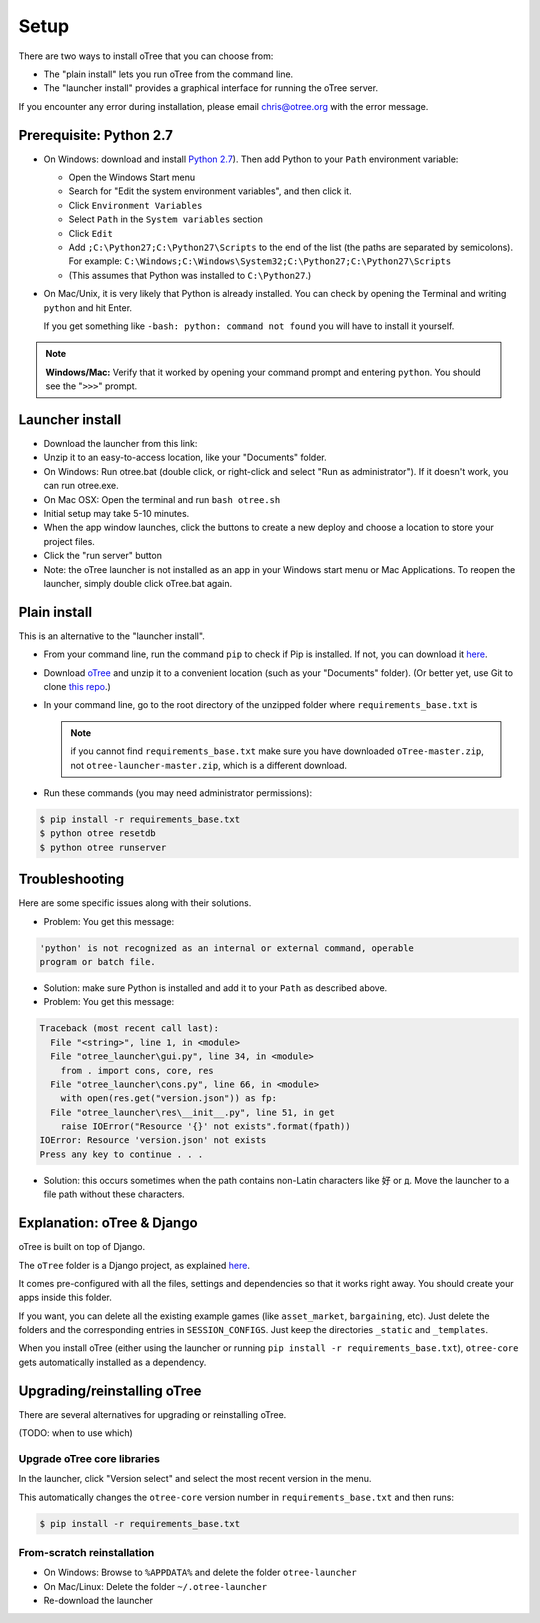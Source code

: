 .. _setup:

Setup
=====

There are two ways to install oTree that you can choose from:

* The "plain install" lets you run oTree from the command line.
* The "launcher install" provides a graphical interface for running the oTree server.

If you encounter any error during installation, please email chris@otree.org with the error message.

Prerequisite: Python 2.7
------------------------

*   On Windows: download and install
    `Python 2.7 <https://www.python.org/downloads/>`__). Then add Python to
    your ``Path`` environment variable:

    *   Open the Windows Start menu
    *   Search for "Edit the system environment variables", and then click it.
    *   Click ``Environment Variables``
    *   Select ``Path`` in the ``System variables`` section
    *   Click ``Edit``
    *   Add ``;C:\Python27;C:\Python27\Scripts`` to the end of the list
        (the paths are separated by semicolons). For example:
        ``C:\Windows;C:\Windows\System32;C:\Python27;C:\Python27\Scripts``
    *   (This assumes that Python was installed to ``C:\Python27``.)

*   On Mac/Unix, it is very likely that Python is already installed. You can
    check by opening the Terminal and writing ``python`` and hit Enter.

    If you get something like ``-bash: python: command not found`` you
    will have to install it yourself.

.. note::

    **Windows/Mac:** Verify that it worked by opening your command prompt and
    entering ``python``. You should see the "``>>>``" prompt.


Launcher install
----------------

-   Download the launcher from this link:

    .. only:: html

        .. raw:: html

            <div id="otree-launcher-dynamic-link">
                <img src="_static/loading.gif">
            </div>

    .. only:: not html

        `oTree_launcher-stable.zip <https://github.com/oTree-org/otree-launcher/archive/master.zip>`_

-   Unzip it to an easy-to-access location, like your "Documents" folder.
-   On Windows: Run otree.bat (double click, or right-click and select
    "Run as administrator"). If it doesn't work, you can run otree.exe.
-   On Mac OSX: Open the terminal and run ``bash otree.sh``
-   Initial setup may take 5-10 minutes.
-   When the app window launches, click the buttons to create a new deploy and
    choose a location to store your project files.
-   Click the "run server" button
-   Note: the oTree launcher is not installed as an app in your Windows start
    menu or Mac Applications. To reopen the launcher, simply double click
    oTree.bat again.


Plain install
-------------

This is an alternative to the "launcher install".

*   From your command line, run the command ``pip`` to check if Pip is installed.
    If not, you can download it
    `here <https://pip.pypa.io/en/latest/installing.html>`__.
*   Download `oTree <https://github.com/oTree-org/oTree/archive/master.zip>`__
    and unzip it to a convenient location (such as your "Documents" folder).
    (Or better yet, use Git to clone
    `this repo <https://github.com/oTree-org/otree>`__.)
*   In your command line, go to the root directory of the unzipped folder where ``requirements_base.txt`` is

    .. note::

        if you cannot find ``requirements_base.txt``
        make sure you have downloaded ``oTree-master.zip``, not
        ``otree-launcher-master.zip``, which is a different download.

*   Run these commands (you may need administrator permissions):

.. code-block:: bash

    $ pip install -r requirements_base.txt
    $ python otree resetdb
    $ python otree runserver



Troubleshooting
---------------

Here are some specific issues along with their solutions.

*   Problem: You get this message:


.. code-block:: bash

    'python' is not recognized as an internal or external command, operable
    program or batch file.


*   Solution: make sure Python is installed and add it to your ``Path`` as
    described above.
*   Problem: You get this message:

.. code-block:: bash

    Traceback (most recent call last):
      File "<string>", line 1, in <module>
      File "otree_launcher\gui.py", line 34, in <module>
        from . import cons, core, res
      File "otree_launcher\cons.py", line 66, in <module>
        with open(res.get("version.json")) as fp:
      File "otree_launcher\res\__init__.py", line 51, in get
        raise IOError("Resource '{}' not exists".format(fpath))
    IOError: Resource 'version.json' not exists
    Press any key to continue . . .

* Solution: this occurs sometimes when the path contains non-Latin characters
  like ``好`` or ``д``. Move the launcher to a file path without these
  characters.


Explanation: oTree & Django
---------------------------

oTree is built on top of Django.

The ``oTree`` folder is a Django project, as explained
`here <https://docs.djangoproject.com/en/1.8/intro/tutorial01/#creating-a-project>`__.

It comes pre-configured with all the files,
settings and dependencies so that it works right away.
You should create your apps inside this folder.

If you want, you can delete all the existing example games
(like ``asset_market``, ``bargaining``, etc).
Just delete the folders and the corresponding entries in ``SESSION_CONFIGS``.
Just keep the directories ``_static`` and ``_templates``.

When you install oTree (either using the launcher or running
``pip install -r requirements_base.txt``),
``otree-core`` gets automatically installed as a dependency.

Upgrading/reinstalling oTree
----------------------------

There are several alternatives for upgrading or reinstalling oTree.

(TODO: when to use which)

.. _upgrade-otree-core:

Upgrade oTree core libraries
~~~~~~~~~~~~~~~~~~~~~~~~~~~~

In the launcher, click "Version select" and select the most recent version in the menu.

This automatically changes the ``otree-core`` version number in ``requirements_base.txt``
and then runs:

.. code-block:: bash

    $ pip install -r requirements_base.txt


From-scratch reinstallation
~~~~~~~~~~~~~~~~~~~~~~~~~~~

-  On Windows: Browse to ``%APPDATA%`` and delete the folder
   ``otree-launcher``
-  On Mac/Linux: Delete the folder ``~/.otree-launcher``
-  Re-download the launcher



